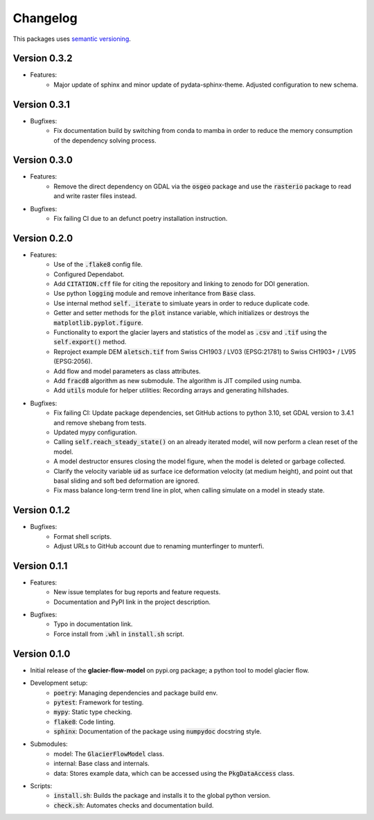 Changelog
=========

This packages uses `semantic versioning <https://semver.org/>`_.

Version 0.3.2
-------------

- Features:
    - Major update of sphinx and minor update of pydata-sphinx-theme. Adjusted
      configuration to new schema.

Version 0.3.1
-------------

- Bugfixes:
    - Fix documentation build by switching from conda to mamba in order to
      reduce the memory consumption of the dependency solving process.
  
Version 0.3.0
-------------

- Features:
    - Remove the direct dependency on GDAL via the :code:`osgeo` package and
      use the :code:`rasterio` package to read and write raster files instead.
- Bugfixes:
    - Fix failing CI due to an defunct poetry installation instruction.

Version 0.2.0
-------------

- Features:
    - Use of the :code:`.flake8` config file.
    - Configured Dependabot.
    - Add :code:`CITATION.cff` file for citing the repository and linking to
      zenodo for DOI generation.
    - Use python :code:`logging` module and remove inheritance from
      :code:`Base` class.
    - Use internal method :code:`self._iterate` to simluate years in order to
      reduce duplicate code.
    - Getter and setter methods for the :code:`plot` instance variable, which
      initializes or destroys the :code:`matplotlib.pyplot.figure`.
    - Functionality to export the glacier layers and statistics of the model as
      :code:`.csv` and :code:`.tif` using the :code:`self.export()` method.
    - Reproject example DEM :code:`aletsch.tif` from Swiss CH1903 / LV03
      (EPSG:21781) to Swiss CH1903+ / LV95 (EPSG:2056).
    - Add flow and model parameters as class attributes.
    - Add :code:`fracd8` algorithm as new submodule. The algorithm is JIT
      compiled using numba.
    - Add :code:`utils` module for helper utilities: Recording arrays and
      generating hillshades.
- Bugfixes:
    - Fix failing CI: Update package dependencies, set GitHub actions to python
      3.10, set GDAL version to 3.4.1 and remove shebang from tests.
    - Updated mypy configuration.
    - Calling :code:`self.reach_steady_state()` on an already iterated model,
      will now perform a clean reset of the model.
    - A model destructor ensures closing the model figure, when the model is
      deleted or garbage collected.
    - Clarify the velocity variable :code:`ud` as surface ice deformation
      velocity (at medium height), and point out that basal sliding and soft
      bed deformation are ignored.
    - Fix mass balance long-term trend line in plot, when calling simulate on a
      model in steady state.

Version 0.1.2
-------------

- Bugfixes:
    - Format shell scripts.
    - Adjust URLs to GitHub account due to renaming munterfinger to munterfi.

Version 0.1.1
-------------

- Features:
    - New issue templates for bug reports and feature requests.
    - Documentation and PyPI link in the project description.
- Bugfixes:
    - Typo in documentation link.
    - Force install from :code:`.whl` in :code:`install.sh` script.

Version 0.1.0
-------------

- Initial release of the **glacier-flow-model** on pypi.org package; a python
  tool to model glacier flow.
- Development setup:
    - :code:`poetry`: Managing dependencies and package build env.
    - :code:`pytest`: Framework for testing.
    - :code:`mypy`: Static type checking.
    - :code:`flake8`: Code linting.
    - :code:`sphinx`: Documentation of the package using :code:`numpydoc`
      docstring style.
- Submodules:
    - model: The :code:`GlacierFlowModel` class.
    - internal: Base class and internals.
    - data: Stores example data, which can be accessed using the
      :code:`PkgDataAccess` class.
- Scripts:
    - :code:`install.sh`: Builds the package and installs it to the global
      python version.
    - :code:`check.sh`: Automates checks and documentation build.
